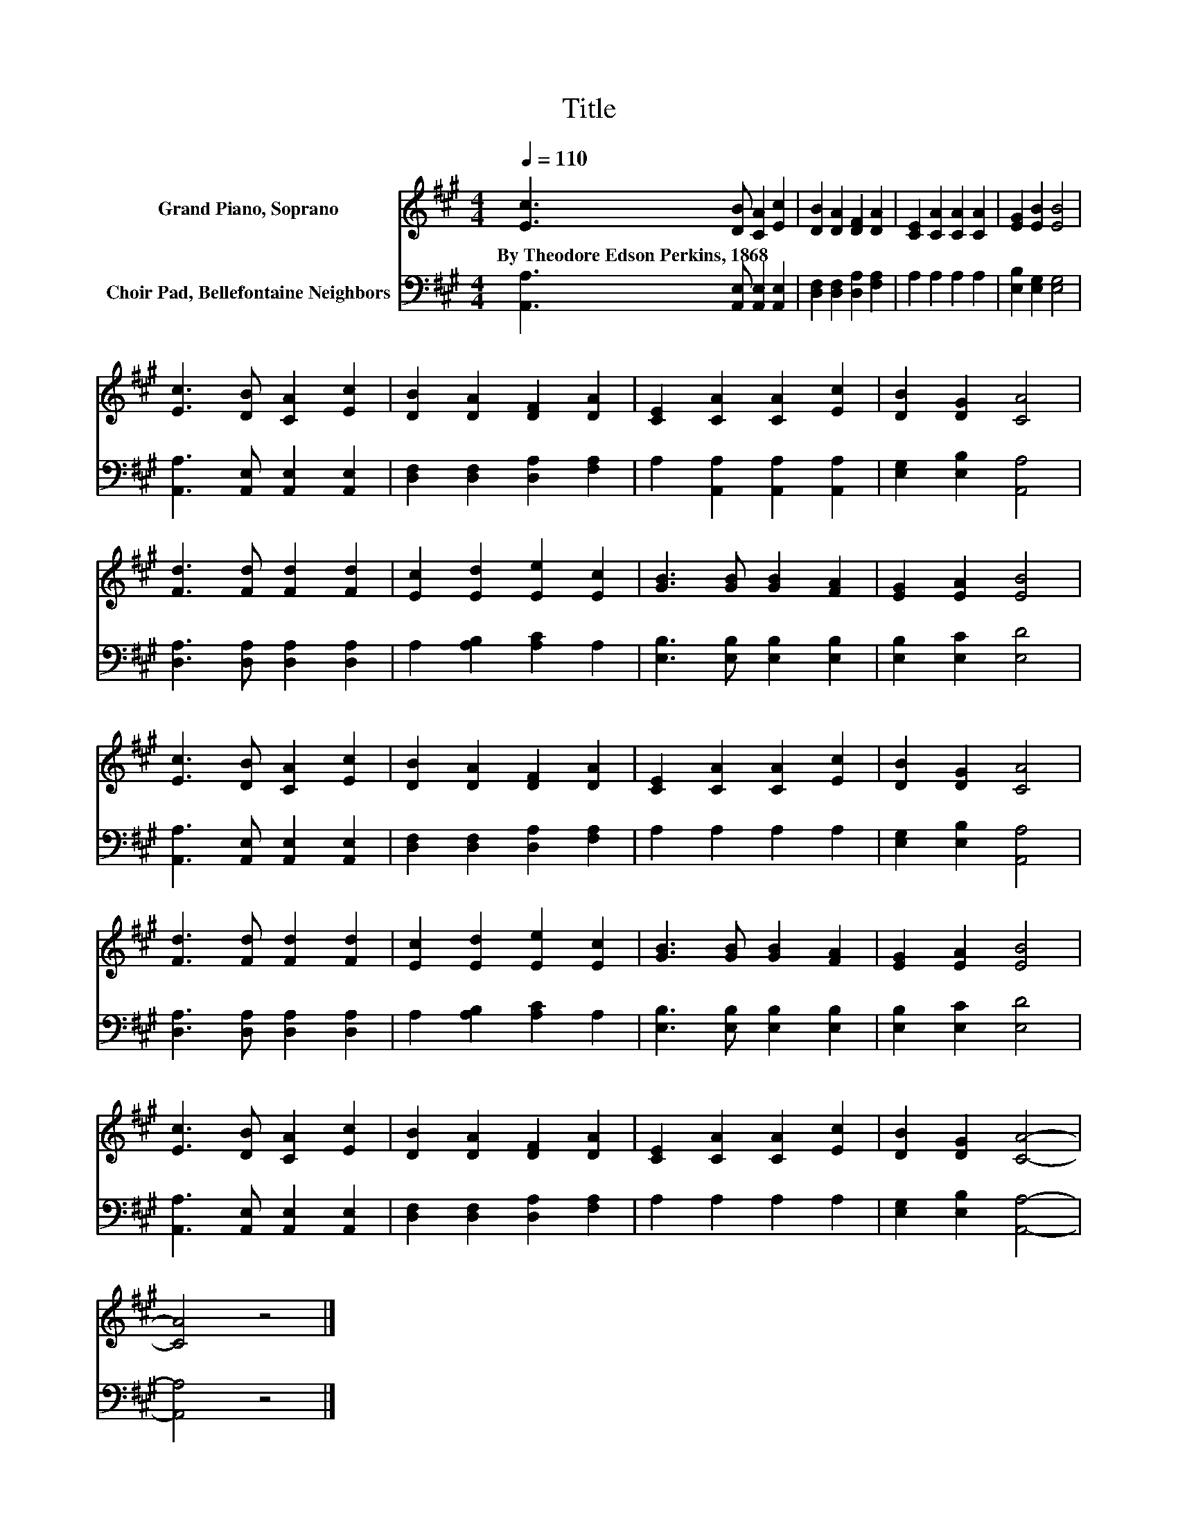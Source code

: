 X:1
T:Title
%%score 1 2
L:1/8
Q:1/4=110
M:4/4
K:A
V:1 treble nm="Grand Piano, Soprano"
V:2 bass nm="Choir Pad, Bellefontaine Neighbors"
V:1
 [Ec]3 [DB] [CA]2 [Ec]2 | [DB]2 [DA]2 [DF]2 [DA]2 | [CE]2 [CA]2 [CA]2 [CA]2 | [EG]2 [EB]2 [EB]4 | %4
w: By~Theodore~Edson~Perkins,~1868 * * *||||
 [Ec]3 [DB] [CA]2 [Ec]2 | [DB]2 [DA]2 [DF]2 [DA]2 | [CE]2 [CA]2 [CA]2 [Ec]2 | [DB]2 [DG]2 [CA]4 | %8
w: ||||
 [Fd]3 [Fd] [Fd]2 [Fd]2 | [Ec]2 [Ed]2 [Ee]2 [Ec]2 | [GB]3 [GB] [GB]2 [FA]2 | [EG]2 [EA]2 [EB]4 | %12
w: ||||
 [Ec]3 [DB] [CA]2 [Ec]2 | [DB]2 [DA]2 [DF]2 [DA]2 | [CE]2 [CA]2 [CA]2 [Ec]2 | [DB]2 [DG]2 [CA]4 | %16
w: ||||
 [Fd]3 [Fd] [Fd]2 [Fd]2 | [Ec]2 [Ed]2 [Ee]2 [Ec]2 | [GB]3 [GB] [GB]2 [FA]2 | [EG]2 [EA]2 [EB]4 | %20
w: ||||
 [Ec]3 [DB] [CA]2 [Ec]2 | [DB]2 [DA]2 [DF]2 [DA]2 | [CE]2 [CA]2 [CA]2 [Ec]2 | [DB]2 [DG]2 [CA]4- | %24
w: ||||
 [CA]4 z4 |] %25
w: |
V:2
 [A,,A,]3 [A,,E,] [A,,E,]2 [A,,E,]2 | [D,F,]2 [D,F,]2 [D,A,]2 [F,A,]2 | A,2 A,2 A,2 A,2 | %3
 [E,B,]2 [E,G,]2 [E,G,]4 | [A,,A,]3 [A,,E,] [A,,E,]2 [A,,E,]2 | [D,F,]2 [D,F,]2 [D,A,]2 [F,A,]2 | %6
 A,2 [A,,A,]2 [A,,A,]2 [A,,A,]2 | [E,G,]2 [E,B,]2 [A,,A,]4 | [D,A,]3 [D,A,] [D,A,]2 [D,A,]2 | %9
 A,2 [A,B,]2 [A,C]2 A,2 | [E,B,]3 [E,B,] [E,B,]2 [E,B,]2 | [E,B,]2 [E,C]2 [E,D]4 | %12
 [A,,A,]3 [A,,E,] [A,,E,]2 [A,,E,]2 | [D,F,]2 [D,F,]2 [D,A,]2 [F,A,]2 | A,2 A,2 A,2 A,2 | %15
 [E,G,]2 [E,B,]2 [A,,A,]4 | [D,A,]3 [D,A,] [D,A,]2 [D,A,]2 | A,2 [A,B,]2 [A,C]2 A,2 | %18
 [E,B,]3 [E,B,] [E,B,]2 [E,B,]2 | [E,B,]2 [E,C]2 [E,D]4 | [A,,A,]3 [A,,E,] [A,,E,]2 [A,,E,]2 | %21
 [D,F,]2 [D,F,]2 [D,A,]2 [F,A,]2 | A,2 A,2 A,2 A,2 | [E,G,]2 [E,B,]2 [A,,A,]4- | [A,,A,]4 z4 |] %25

